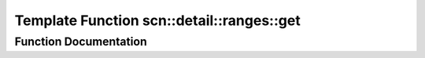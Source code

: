 .. _exhale_function_namespacescn_1_1detail_1_1ranges_1a5b6712f52935b4b3d44a170f35fb8741:

Template Function scn::detail::ranges::get
==========================================

.. did not find file this was defined in


Function Documentation
----------------------


.. doxygenfunction:: scn::detail::ranges::get(const subrange<I, S, K>&)
